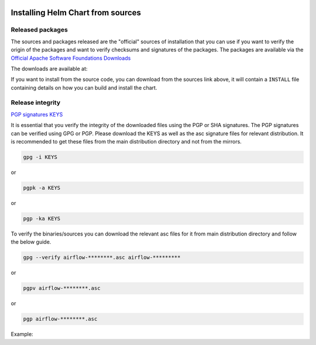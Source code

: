  .. Licensed to the Apache Software Foundation (ASF) under one
    or more contributor license agreements.  See the NOTICE file
    distributed with this work for additional information
    regarding copyright ownership.  The ASF licenses this file
    to you under the Apache License, Version 2.0 (the
    "License"); you may not use this file except in compliance
    with the License.  You may obtain a copy of the License at

 ..   http://www.apache.org/licenses/LICENSE-2.0

 .. Unless required by applicable law or agreed to in writing,
    software distributed under the License is distributed on an
    "AS IS" BASIS, WITHOUT WARRANTIES OR CONDITIONS OF ANY
    KIND, either express or implied.  See the License for the
    specific language governing permissions and limitations
    under the License.

Installing Helm Chart from sources
----------------------------------

Released packages
'''''''''''''''''

.. jinja:: official_download_page

    This page describes downloading and verifying ``Apache Airflow Official Helm Chart`` version
    ``{{ package_version}}`` using officially released source packages. You can also install the chart
    directly from the ``airflow.apache.org`` repo as described in
    :doc:`Installing the chart <index#installing-the-chart>`_.
    You can choose different version of the chart by selecting different version from the drop-down at
    the top-left of the page.


The sources and packages released are the "official" sources of installation that you can use if
you want to verify the origin of the packages and want to verify checksums and signatures of the packages.
The packages are available via the
`Official Apache Software Foundations Downloads <https://dlcdn.apache.org/>`_

The downloads are available at:

.. jinja:: official_download_page

    * `Sources package <{{ closer_lua_url }}/{{ package_version }}/airflow-chart-{{ package_version }}-source.tar.gz>`__ (`asc <{{ base_url }}/{{ package_version }}/airflow-chart-{{ package_version }}-source.tar.gz.asc>`__, `sha512 <{{ base_url }}/{{ package_version }}/airflow-chart-{{ package_version }}-source.tar.gz.sha512>`__)
    * `Installable package <{{ closer_lua_url }}/{{ package_version }}/airflow-{{ package_version }}.tgz>`__ (`asc <{{ base_url }}/{{ package_version }}/airflow-{{ package_version }}.tgz.asc>`__, `sha512 <{{ base_url }}/{{ package_version }}/airflow-{{ package_version }}.tgz.sha512>`__)

If you want to install from the source code, you can download from the sources link above, it will contain
a ``INSTALL`` file containing details on how you can build and install the chart.

Release integrity
'''''''''''''''''

`PGP signatures KEYS <https://downloads.apache.org/airflow/KEYS>`_

It is essential that you verify the integrity of the downloaded files using the PGP or SHA signatures.
The PGP signatures can be verified using GPG or PGP. Please download the KEYS as well as the asc
signature files for relevant distribution. It is recommended to get these files from the
main distribution directory and not from the mirrors.

.. code-block:: bash

    gpg -i KEYS

or

.. code-block:: bash

    pgpk -a KEYS

or

.. code-block:: bash

    pgp -ka KEYS

To verify the binaries/sources you can download the relevant asc files for it from main
distribution directory and follow the below guide.

.. code-block:: bash

    gpg --verify airflow-********.asc airflow-*********

or

.. code-block:: bash

    pgpv airflow-********.asc

or

.. code-block:: bash

    pgp airflow-********.asc

Example:

.. jinja:: official_download_page

    .. code-block:: console
        :substitutions:

        $ gpg --verify airflow-{{ package_version }}.tgz.asc airflow-{{ package_version }}.tgz
          gpg: Signature made Sat 11 Sep 12:49:54 2021 BST
          gpg:                using RSA key CDE15C6E4D3A8EC4ECF4BA4B6674E08AD7DE406F
          gpg:                issuer "kaxilnaik@apache.org"
          gpg: Good signature from "Kaxil Naik <kaxilnaik@apache.org>" [unknown]
          gpg:                 aka "Kaxil Naik <kaxilnaik@gmail.com>" [unknown]
          gpg: WARNING: The key's User ID is not certified with a trusted signature!
          gpg:          There is no indication that the signature belongs to the owner.
          Primary key fingerprint: CDE1 5C6E 4D3A 8EC4 ECF4  BA4B 6674 E08A D7DE 406F

    The "Good signature from ..." is indication that the signatures are correct.
    Do not worry about the "not certified with a trusted signature" warning. Most of the certificates used
    by release managers are self signed, that's why you get this warning. By importing the server in the
    previous step and importing it via ID from ``KEYS`` page, you know that this is a valid Key already.

    For SHA512 sum check, download the relevant ``sha512`` and run the following:

    .. code-block:: bash

        shasum -a 512 airflow-********  | diff - airflow-********.sha512

    The ``SHASUM`` of the file should match the one provided in ``.sha512`` file.

    Example:

    .. code-block:: bash
        :substitutions:

        shasum -a 512 airflow-{{ package_version }}.tgz  | diff - airflow-{{ package_version }}.tgz.sha512
